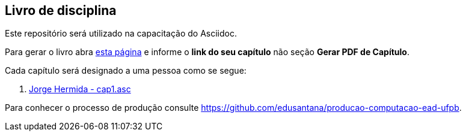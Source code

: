 == Livro de disciplina

Este repositório será utilizado na capacitação do Asciidoc.

Para gerar o livro abra http://producao.virtual.ufpb.br/github.html[esta página]
e informe o *link do seu capítulo* não seção *Gerar PDF de Capítulo*.

Cada capítulo será designado a uma pessoa como se segue:

. link:livro/capitulos/cap1.asc[Jorge Hermida - cap1.asc]


Para conhecer o processo de produção consulte 
https://github.com/edusantana/producao-computacao-ead-ufpb.


